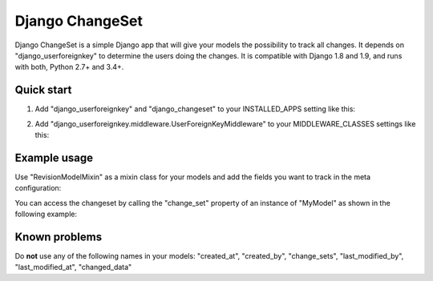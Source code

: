 ================
Django ChangeSet
================

.. image:: https://travis-ci.org/beachmachine/django-changeset.svg?branch=master
    :target: https://travis-ci.org/beachmachine/django-changeset

Django ChangeSet is a simple Django app that will give your models the possibility to track all changes. It depends on
"django_userforeignkey" to determine the users doing the changes. It is compatible with Django 1.8 and 1.9, and runs
with both, Python 2.7+ and 3.4+.

Quick start
-----------

1. Add "django_userforeignkey" and "django_changeset" to your INSTALLED_APPS setting like this:

.. code-block:: python
    INSTALLED_APPS = [
        ...
        'django_userforeignkey',
        'django_changeset',
    ]

2. Add "django_userforeignkey.middleware.UserForeignKeyMiddleware" to your MIDDLEWARE_CLASSES settings like this:

.. code-block:: python
    MIDDLEWARE_CLASSES = (
        ...
        'django.contrib.auth.middleware.AuthenticationMiddleware',
        ...
        'django_userforeignkey.middleware.UserForeignKeyMiddleware',
    )

  Make sure to insert the "django_userforeignkey" middleware after the authentication middleware.

Example usage
-------------

Use "RevisionModelMixin" as a mixin class for your models and add the fields you want to track in the meta configuration:

.. code-block:: python
    import uuid

    from django.db import models
    from django_changeset.models import RevisionModelMixin

    class MyModel(models.Model, RevisionModelMixin):
        class Meta:
            track_by = 'my_pk'
            track_fields = ('my_data', )
            track_related = {
                'my_ref': 'my_models', # where 'my_ref' is the local attribute name, and 'my_models' is the related name (see below)
            }

        my_pk = models.UUIDField(primary_key=True, editable=False, default=uuid.uuid4)
        my_data = models.CharField(max_length=64, verbose_name="Very important data you want to track")
        my_ref = models.ForeignKey('SomeOtherModel', verbose_name="Very important relation", related_name='my_models')


You can access the changeset by calling the "change_set" property of an instance of "MyModel" as shown in the following example:

.. code-block:: python
    print("------- CHANGE SETS (", len(somemodel.change_sets), ")---------")
    for change_set in somemodel.change_sets):
        # print change_set
        print("Change was carried out at ", change_set.date, " by user ", change_set.user, " on model ", change_set.object_type)

        print("  + CHANGE RECORDS (", len(change_set.change_records.all()), "): ")
        for change_record in change_set.change_records.all():
            print("\t", change_record)
            print("\tIs change on a related field?", change_record.is_related)
            # related fields: we only know that something new has been added. we know the PK, but not the object itself
            print("\t\tChanged field ", change_record.field_name, "(", change_record.field_verbose_name, ") from ",
                  change_record.old_value, "(display:", change_record.old_value_display, ") to")
            print("\t\t ", change_record.new_value, "(display:", change_record.new_value_display, ")")
            if change_record.is_related:
                print("\t\tRelated Object Info: ", change_record.related_object)
        # TODO:
        # change_set.created_at, change_set.created_by, change_set.last_modified_by, change_set.last_modified_at

        print("-----")

Known problems
--------------

Do **not** use any of the following names in your models: "created_at", "created_by", "change_sets", "last_modified_by", "last_modified_at", "changed_data"

